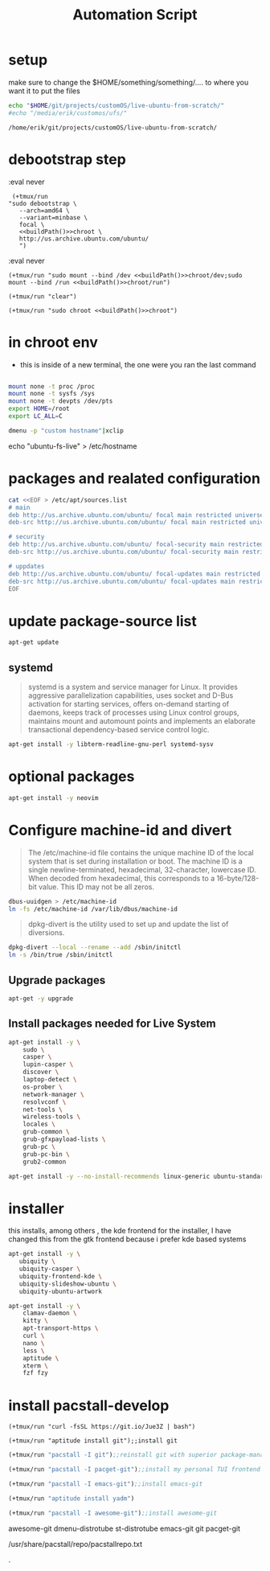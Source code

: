 #+TITLE: Automation Script

* setup
make sure to change the  $HOME/something/something/.... to where you want it to put the files
#+NAME: buildPath
#+begin_src bash
echo "$HOME/git/projects/customOS/live-ubuntu-from-scratch/"
#echo "/media/erik/customos/ufs/"
#+end_src

#+RESULTS: buildPath
: /home/erik/git/projects/customOS/live-ubuntu-from-scratch/




* debootstrap step

:eval never
#+begin_src elisp :noweb yes
 (+tmux/run
"sudo debootstrap \
   --arch=amd64 \
   --variant=minbase \
   focal \
   <<buildPath()>>chroot \
   http://us.archive.ubuntu.com/ubuntu/
   ")
#+end_src

#+RESULTS:



:eval never
#+begin_src elisp :noweb yes
(+tmux/run "sudo mount --bind /dev <<buildPath()>>chroot/dev;sudo mount --bind /run <<buildPath()>>chroot/run")
#+end_src


#+begin_src elisp :noweb yes
(+tmux/run "clear")
#+end_src

#+RESULTS:

#+begin_src elisp :noweb yes
(+tmux/run "sudo chroot <<buildPath()>>chroot")
#+end_src


* in chroot env


- this is inside of a new terminal, the one were you ran the last command

#+begin_src bash :eval never

mount none -t proc /proc
mount none -t sysfs /sys
mount none -t devpts /dev/pts
export HOME=/root
export LC_ALL=C

#+end_src

#+begin_src bash
dmenu -p "custom hostname"|xclip
#+end_src
echo "ubuntu-fs-live" > /etc/hostname

#+RESULTS:


* packages and realated configuration


#+begin_src bash :eval never
cat <<EOF > /etc/apt/sources.list
# main
deb http://us.archive.ubuntu.com/ubuntu/ focal main restricted universe multiverse
deb-src http://us.archive.ubuntu.com/ubuntu/ focal main restricted universe multiverse

# security
deb http://us.archive.ubuntu.com/ubuntu/ focal-security main restricted universe multiverse
deb-src http://us.archive.ubuntu.com/ubuntu/ focal-security main restricted universe multiverse

# uppdates
deb http://us.archive.ubuntu.com/ubuntu/ focal-updates main restricted universe multiverse
deb-src http://us.archive.ubuntu.com/ubuntu/ focal-updates main restricted universe multiverse
EOF
#+end_src

* update package-source list

#+begin_src bash
apt-get update
#+end_src


** systemd

#+BEGIN_QUOTE
systemd is a system and service manager for Linux. It provides aggressive parallelization capabilities, uses socket and D-Bus activation for starting services, offers on-demand starting of daemons, keeps track of processes using Linux control groups, maintains mount and automount points and implements an elaborate transactional dependency-based service control logic.
#+END_QUOTE

#+begin_src bash :eval never
apt-get install -y libterm-readline-gnu-perl systemd-sysv
#+end_src

* optional packages
#+begin_src bash :eval never
apt-get install -y neovim
#+end_src

* Configure machine-id and divert
#+begin_quote
The /etc/machine-id file contains the unique machine ID of the local system that is set during installation or boot. The machine ID is a single newline-terminated, hexadecimal, 32-character, lowercase ID. When decoded from hexadecimal, this corresponds to a 16-byte/128-bit value. This ID may not be all zeros.
#+end_quote

#+begin_src bash :eval never
dbus-uuidgen > /etc/machine-id
ln -fs /etc/machine-id /var/lib/dbus/machine-id
#+end_src




#+begin_quote
dpkg-divert is the utility used to set up and update the list of diversions.
#+end_quote

#+begin_src bash :eval never
dpkg-divert --local --rename --add /sbin/initctl
ln -s /bin/true /sbin/initctl
#+end_src









** Upgrade packages
#+begin_src bash
apt-get -y upgrade
#+end_src


** Install packages needed for Live System

#+begin_src bash
apt-get install -y \
	sudo \
	casper \
	lupin-casper \
	discover \
	laptop-detect \
	os-prober \
	network-manager \
	resolvconf \
	net-tools \
	wireless-tools \
	locales \
	grub-common \
	grub-gfxpayload-lists \
	grub-pc \
	grub-pc-bin \
	grub2-common
#+end_src

#+begin_src bash
apt-get install -y --no-install-recommends linux-generic ubuntu-standard cmst
#+end_src




* installer
this installs, among others , the kde frontend for the installer,
I have changed this from the gtk frontend because i prefer kde based systems

#+begin_src bash
apt-get install -y \
   ubiquity \
   ubiquity-casper \
   ubiquity-frontend-kde \
   ubiquity-slideshow-ubuntu \
   ubiquity-ubuntu-artwork
#+end_src


#+begin_src bash
apt-get install -y \
	clamav-daemon \
	kitty \
	apt-transport-https \
	curl \
	nano \
	less \
	aptitude \
	xterm \
	fzf fzy

#+end_src


* install pacstall-develop
# Pacstall (develop branch installer)

#+begin_src elisp
(+tmux/run "curl -fsSL https://git.io/Jue3Z | bash")
#+end_src

#+begin_src elisp
(+tmux/run "aptitude install git");;install git
#+end_src
#+begin_src emacs-lisp :tangle yes
(+tmux/run "pacstall -I git");;reinstall git with superior package-manager(compile git)
#+end_src
#+begin_src emacs-lisp :tangle yes
(+tmux/run "pacstall -I pacget-git");;install my personal TUI frontend for pacstall
#+end_src
#+begin_src emacs-lisp :tangle yes
(+tmux/run "pacstall -I emacs-git");;install emacs-git
#+end_src
#+begin_src emacs-lisp :tangle yes
(+tmux/run "aptitude install yadm")
#+end_src

#+begin_src emacs-lisp :tangle yes
(+tmux/run "pacstall -I awesome-git");;install awesome-git
#+end_src

awesome-git
dmenu-distrotube
st-distrotube
emacs-git
git
pacget-git



#+RESULTS:

/usr/share/pacstall/repo/pacstallrepo.txt













.
